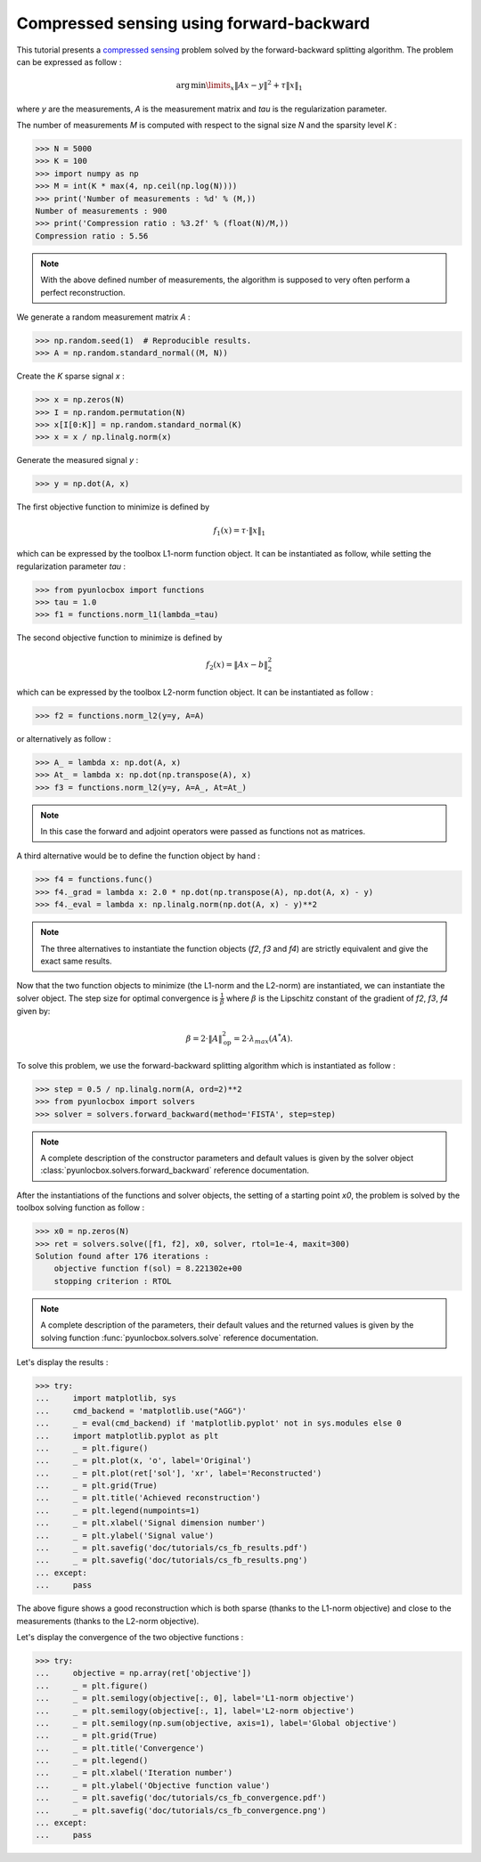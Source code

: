 =========================================
Compressed sensing using forward-backward
=========================================

This tutorial presents a `compressed sensing
<https://en.wikipedia.org/wiki/Compressed_sensing>`_ problem solved by the
forward-backward splitting algorithm. The problem can be expressed as follow :

.. math:: \operatorname{arg\,min}\limits_x \|Ax-y\|^2 + \tau \|x\|_1

where `y` are the measurements, `A` is the measurement matrix and `tau` is the
regularization parameter.

The number of measurements `M` is computed with respect to the signal size `N`
and the sparsity level `K` :

>>> N = 5000
>>> K = 100
>>> import numpy as np
>>> M = int(K * max(4, np.ceil(np.log(N))))
>>> print('Number of measurements : %d' % (M,))
Number of measurements : 900
>>> print('Compression ratio : %3.2f' % (float(N)/M,))
Compression ratio : 5.56

.. note:: With the above defined number of measurements, the algorithm is
    supposed to very often perform a perfect reconstruction.

We generate a random measurement matrix `A` :

>>> np.random.seed(1)  # Reproducible results.
>>> A = np.random.standard_normal((M, N))

Create the `K` sparse signal `x` :

>>> x = np.zeros(N)
>>> I = np.random.permutation(N)
>>> x[I[0:K]] = np.random.standard_normal(K)
>>> x = x / np.linalg.norm(x)

Generate the measured signal `y` :

>>> y = np.dot(A, x)

The first objective function to minimize is defined by

.. math:: f_1(x) = \tau \cdot \|x\|_1

which can be expressed by the toolbox L1-norm function object. It can be
instantiated as follow, while setting the regularization parameter `tau` :

>>> from pyunlocbox import functions
>>> tau = 1.0
>>> f1 = functions.norm_l1(lambda_=tau)

The second objective function to minimize is defined by

.. math:: f_2(x) = \|Ax-b\|_2^2

which can be expressed by the toolbox L2-norm function object. It can be
instantiated as follow :

>>> f2 = functions.norm_l2(y=y, A=A)

or alternatively as follow :

>>> A_ = lambda x: np.dot(A, x)
>>> At_ = lambda x: np.dot(np.transpose(A), x)
>>> f3 = functions.norm_l2(y=y, A=A_, At=At_)

.. note:: In this case the forward and adjoint operators were passed as
    functions not as matrices.

A third alternative would be to define the function object by hand :

>>> f4 = functions.func()
>>> f4._grad = lambda x: 2.0 * np.dot(np.transpose(A), np.dot(A, x) - y)
>>> f4._eval = lambda x: np.linalg.norm(np.dot(A, x) - y)**2

.. note:: The three alternatives to instantiate the function objects (`f2`,
    `f3` and `f4`) are strictly equivalent and give the exact same results.

Now that the two function objects to minimize (the L1-norm and the L2-norm) are
instantiated, we can instantiate the solver object. The step size for optimal
convergence is :math:`\frac{1}{\beta}` where :math:`\beta` is the Lipschitz
constant of the gradient of `f2`, `f3`, `f4` given by:

.. math:: \beta = 2 \cdot \|A\|_{\text{op}}^2 = 2 \cdot \lambda_{max} (A^*A).

To solve this problem, we use the forward-backward splitting algorithm which is
instantiated as follow :

>>> step = 0.5 / np.linalg.norm(A, ord=2)**2
>>> from pyunlocbox import solvers
>>> solver = solvers.forward_backward(method='FISTA', step=step)

.. note:: A complete description of the constructor parameters and default
    values is given by the solver object
    :class:`pyunlocbox.solvers.forward_backward` reference documentation.

After the instantiations of the functions and solver objects, the setting of a
starting point `x0`, the problem is solved by the toolbox solving function as
follow :

>>> x0 = np.zeros(N)
>>> ret = solvers.solve([f1, f2], x0, solver, rtol=1e-4, maxit=300)
Solution found after 176 iterations :
    objective function f(sol) = 8.221302e+00
    stopping criterion : RTOL

.. note:: A complete description of the parameters, their default values and
    the returned values is given by the solving function
    :func:`pyunlocbox.solvers.solve` reference documentation.

Let's display the results :

>>> try:
...     import matplotlib, sys
...     cmd_backend = 'matplotlib.use("AGG")'
...     _ = eval(cmd_backend) if 'matplotlib.pyplot' not in sys.modules else 0
...     import matplotlib.pyplot as plt
...     _ = plt.figure()
...     _ = plt.plot(x, 'o', label='Original')
...     _ = plt.plot(ret['sol'], 'xr', label='Reconstructed')
...     _ = plt.grid(True)
...     _ = plt.title('Achieved reconstruction')
...     _ = plt.legend(numpoints=1)
...     _ = plt.xlabel('Signal dimension number')
...     _ = plt.ylabel('Signal value')
...     _ = plt.savefig('doc/tutorials/cs_fb_results.pdf')
...     _ = plt.savefig('doc/tutorials/cs_fb_results.png')
... except:
...     pass

.. image:: cs_fb_results.*

The above figure shows a good reconstruction which is both sparse (thanks to
the L1-norm objective) and close to the measurements (thanks to the L2-norm
objective).

Let's display the convergence of the two objective functions :

>>> try:
...     objective = np.array(ret['objective'])
...     _ = plt.figure()
...     _ = plt.semilogy(objective[:, 0], label='L1-norm objective')
...     _ = plt.semilogy(objective[:, 1], label='L2-norm objective')
...     _ = plt.semilogy(np.sum(objective, axis=1), label='Global objective')
...     _ = plt.grid(True)
...     _ = plt.title('Convergence')
...     _ = plt.legend()
...     _ = plt.xlabel('Iteration number')
...     _ = plt.ylabel('Objective function value')
...     _ = plt.savefig('doc/tutorials/cs_fb_convergence.pdf')
...     _ = plt.savefig('doc/tutorials/cs_fb_convergence.png')
... except:
...     pass

.. image:: cs_fb_convergence.*
